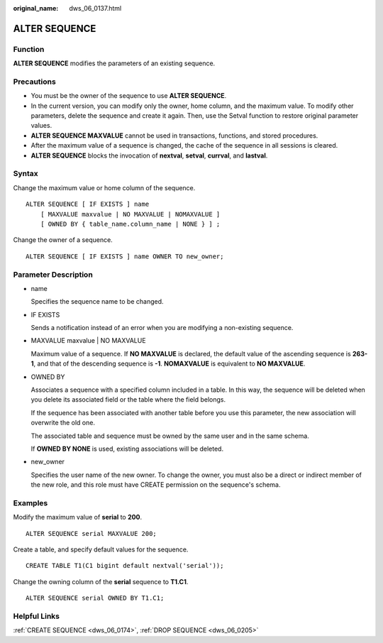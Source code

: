 :original_name: dws_06_0137.html

.. _dws_06_0137:

ALTER SEQUENCE
==============

Function
--------

**ALTER SEQUENCE** modifies the parameters of an existing sequence.

Precautions
-----------

-  You must be the owner of the sequence to use **ALTER SEQUENCE**.
-  In the current version, you can modify only the owner, home column, and the maximum value. To modify other parameters, delete the sequence and create it again. Then, use the Setval function to restore original parameter values.
-  **ALTER SEQUENCE MAXVALUE** cannot be used in transactions, functions, and stored procedures.
-  After the maximum value of a sequence is changed, the cache of the sequence in all sessions is cleared.
-  **ALTER SEQUENCE** blocks the invocation of **nextval**, **setval**, **currval**, and **lastval**.

Syntax
------

Change the maximum value or home column of the sequence.

::

   ALTER SEQUENCE [ IF EXISTS ] name
       [ MAXVALUE maxvalue | NO MAXVALUE | NOMAXVALUE ]
       [ OWNED BY { table_name.column_name | NONE } ] ;

Change the owner of a sequence.

::

   ALTER SEQUENCE [ IF EXISTS ] name OWNER TO new_owner;

Parameter Description
---------------------

-  name

   Specifies the sequence name to be changed.

-  IF EXISTS

   Sends a notification instead of an error when you are modifying a non-existing sequence.

-  MAXVALUE maxvalue \| NO MAXVALUE

   Maximum value of a sequence. If **NO MAXVALUE** is declared, the default value of the ascending sequence is **2\ 63-1**, and that of the descending sequence is **-1**. **NOMAXVALUE** is equivalent to **NO MAXVALUE**.

-  OWNED BY

   Associates a sequence with a specified column included in a table. In this way, the sequence will be deleted when you delete its associated field or the table where the field belongs.

   If the sequence has been associated with another table before you use this parameter, the new association will overwrite the old one.

   The associated table and sequence must be owned by the same user and in the same schema.

   If **OWNED BY NONE** is used, existing associations will be deleted.

-  new_owner

   Specifies the user name of the new owner. To change the owner, you must also be a direct or indirect member of the new role, and this role must have CREATE permission on the sequence's schema.

Examples
--------

Modify the maximum value of **serial** to **200**.

::

   ALTER SEQUENCE serial MAXVALUE 200;

Create a table, and specify default values for the sequence.

::

   CREATE TABLE T1(C1 bigint default nextval('serial'));

Change the owning column of the **serial** sequence to **T1.C1**.

::

   ALTER SEQUENCE serial OWNED BY T1.C1;

Helpful Links
-------------

:ref:`CREATE SEQUENCE <dws_06_0174>`, :ref:`DROP SEQUENCE <dws_06_0205>`
